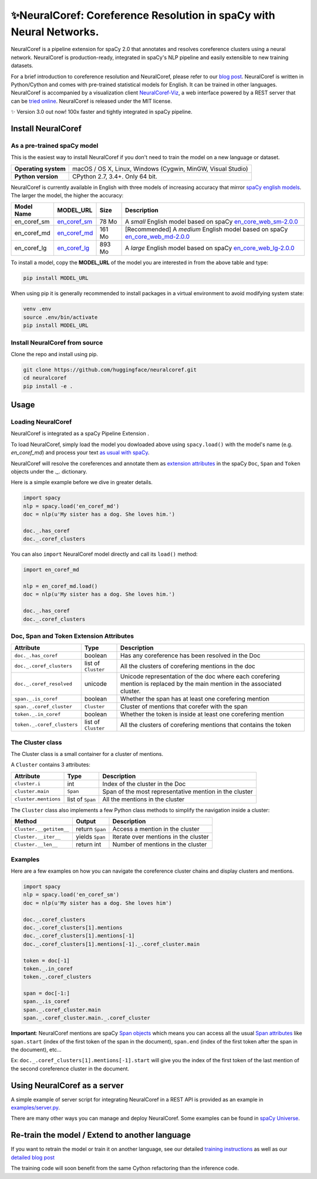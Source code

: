 ✨NeuralCoref: Coreference Resolution in spaCy with Neural Networks.
*******************************************************************

NeuralCoref is a pipeline extension for spaCy 2.0 that annotates and resolves coreference clusters using a neural network. NeuralCoref is production-ready, integrated in spaCy's NLP pipeline and easily extensible to new training datasets.

For a brief introduction to coreference resolution and NeuralCoref, please refer to our `blog post <https://medium.com/huggingface/state-of-the-art-neural-coreference-resolution-for-chatbots-3302365dcf30>`_.
NeuralCoref is written in Python/Cython and comes with pre-trained statistical models for English. It can be trained in other languages. NeuralCoref is accompanied by a visualization client `NeuralCoref-Viz <https://github.com/huggingface/neuralcoref-viz>`_, a web interface  powered by a REST server that can be `tried online <https://huggingface.co/coref/>`_. NeuralCoref is released under the MIT license.


✨ Version 3.0 out now! 100x faster and tightly integrated in spaCy pipeline.

.. image:: https://img.shields.io/github/release/huggingface/neuralcoref.svg?style=flat-square
    :target: https://github.com/huggingface/neuralcoref/releases
    :alt: Current Release Version
.. image:: https://img.shields.io/badge/made%20with%20❤%20and-spaCy-09a3d5.svg
    :target: https://spacy.io
    :alt: spaCy
.. image:: https://travis-ci.org/huggingface/neuralcoref.svg?branch=master
    :target: https://travis-ci.org/huggingface/neuralcoref
    :alt: Travis-CI

.. image:: https://huggingface.co/coref/assets/thumbnail-large.png
    :target: https://huggingface.co/coref/
    :alt: NeuralCoref online Demo


Install NeuralCoref
===================

As a pre-trained spaCy model
----------------------------

This is the easiest way to install NeuralCoref if you don't need to train the model on a new language or dataset.

==================== ===
**Operating system** macOS / OS X, Linux, Windows (Cygwin, MinGW, Visual Studio)
**Python version**   CPython 2.7, 3.4+. Only 64 bit.
==================== ===

NeuralCoref is currently available in English with three models of increasing accuracy that mirror `spaCy english models <https://spacy.io/models/en>`_. The larger the model, the higher the accuracy:

================== =================== =============== ====================================================
**Model Name**     **MODEL_URL**       **Size**        **Description**
en_coref_sm        `en_coref_sm`_      78 Mo           A *small* English model based on spaCy `en_core_web_sm-2.0.0`_
en_coref_md        `en_coref_md`_      161 Mo          [Recommended] A *medium* English model based on spaCy `en_core_web_md-2.0.0`_ 
en_coref_lg        `en_coref_lg`_      893 Mo          A *large* English model based on spaCy `en_core_web_lg-2.0.0`_
================== =================== =============== ====================================================

.. _en_core_web_sm-2.0.0: https://github.com/explosion/spacy-models/releases/tag/en_core_web_sm-2.0.0
.. _en_core_web_md-2.0.0: https://github.com/explosion/spacy-models/releases/tag/en_core_web_md-2.0.0
.. _en_core_web_lg-2.0.0: https://github.com/explosion/spacy-models/releases/tag/en_core_web_lg-2.0.0

.. _en_coref_sm: https://github.com/huggingface/neuralcoref-models/releases/download/en_coref_sm-3.0.0/en_coref_sm-3.0.0.tar.gz
.. _en_coref_md: https://github.com/huggingface/neuralcoref-models/releases/download/en_coref_md-3.0.0/en_coref_md-3.0.0.tar.gz
.. _en_coref_lg: https://github.com/huggingface/neuralcoref-models/releases/download/en_coref_lg-3.0.0/en_coref_lg-3.0.0.tar.gz

To install a model, copy the **MODEL_URL** of the model you are interested in from the above table and type:

.. code:: bash

    pip install MODEL_URL

When using pip it is generally recommended to install packages in a virtual
environment to avoid modifying system state:

.. code:: bash

    venv .env
    source .env/bin/activate
    pip install MODEL_URL


Install NeuralCoref from source
-------------------------------
Clone the repo and install using pip.

.. code:: bash

	git clone https://github.com/huggingface/neuralcoref.git
	cd neuralcoref
	pip install -e .


Usage
===============================
Loading NeuralCoref
-------------------
NeuralCoref is integrated as a spaCy Pipeline Extension .

To load NeuralCoref, simply load the model you dowloaded above using ``spacy.load()`` with the model's name (e.g. `en_coref_md`) and process your text `as usual with spaCy <https://spacy.io/usage>`_.

NeuralCoref will resolve the coreferences and annotate them as `extension attributes <https://spacy.io/usage/processing-pipelines#custom-components-extensions>`_ in the spaCy ``Doc``,  ``Span`` and ``Token`` objects under the `._.` dictionary.

Here is a simple example before we dive in greater details.

.. code:: python

    import spacy
    nlp = spacy.load('en_coref_md')
    doc = nlp(u'My sister has a dog. She loves him.')

    doc._.has_coref
    doc._.coref_clusters

You can also ``import`` NeuralCoref model directly and call its ``load()`` method:

.. code:: python

    import en_coref_md

    nlp = en_coref_md.load()
    doc = nlp(u'My sister has a dog. She loves him.')

    doc._.has_coref
    doc._.coref_clusters

Doc, Span and Token Extension Attributes
----------------------------------------------
============================= ====================== ====================================================
**Attribute**                 **Type**               **Description**
``doc._.has_coref``           boolean                Has any coreference has been resolved in the Doc
``doc._.coref_clusters``      list of ``Cluster``    All the clusters of corefering mentions in the doc
``doc._.coref_resolved``      unicode                Unicode representation of the doc where each corefering mention is replaced by the main mention in the associated cluster.
``span._.is_coref``           boolean                Whether the span has at least one corefering mention
``span._.coref_cluster``      ``Cluster``            Cluster of mentions that corefer with the span
``token._.in_coref``          boolean                Whether the token is inside at least one corefering mention
``token._.coref_clusters``    list of ``Cluster``    All the clusters of corefering mentions that contains the token
============================= ====================== ====================================================

The Cluster class
-----------------
The Cluster class is a small container for a cluster of mentions.

A ``Cluster`` contains 3 attributes:

==================== ======================== ====================================================
**Attribute**        **Type**                 **Description**
``cluster.i``        int                      Index of the cluster in the Doc
``cluster.main``     ``Span``                 Span of the most representative mention in the cluster
``cluster.mentions`` list of ``Span``         All the mentions in the cluster
==================== ======================== ====================================================

The ``Cluster`` class also implements a few Python class methods to simplify the navigation inside a cluster:

======================== ======================== ====================================================
**Method**               **Output**               **Description**
``Cluster.__getitem__``  return ``Span``          Access a mention in the cluster
``Cluster.__iter__``     yields ``Span``          Iterate over mentions in the cluster
``Cluster.__len__``      return int               Number of mentions in the cluster
======================== ======================== ====================================================

Examples
--------

Here are a few examples on how you can navigate the coreference cluster chains and display clusters and mentions.

.. code:: python

    import spacy
    nlp = spacy.load('en_coref_sm')
    doc = nlp(u'My sister has a dog. She loves him')

    doc._.coref_clusters
    doc._.coref_clusters[1].mentions
    doc._.coref_clusters[1].mentions[-1]
    doc._.coref_clusters[1].mentions[-1]._.coref_cluster.main

    token = doc[-1]
    token._.in_coref
    token._.coref_clusters

    span = doc[-1:]
    span._.is_coref
    span._.coref_cluster.main
    span._.coref_cluster.main._.coref_cluster

**Important**: NeuralCoref mentions are spaCy `Span objects <https://spacy.io/api/span>`_ which means you can access all the usual `Span attributes <https://spacy.io/api/span#attributes>`_ like ``span.start`` (index of the first token of the span in the document), ``span.end`` (index of the first token after the span in the document), etc...

Ex: ``doc._.coref_clusters[1].mentions[-1].start`` will give you the index of the first token of the last mention of the second coreference cluster in the document.

Using NeuralCoref as a server
=============================

A simple example of server script for integrating NeuralCoref in a REST API is provided as an example in `examples/server.py <examples/server.py>`_.

There are many other ways you can manage and deploy NeuralCoref. Some examples can be found in `spaCy Universe <https://spacy.io/universe/>`_.

Re-train the model / Extend to another language
===============================================

If you want to retrain the model or train it on another language, see our detailed `training instructions <./neuralcoref/train/training.md>`_ as well as our `detailed blog post <https://medium.com/huggingface/how-to-train-a-neural-coreference-model-neuralcoref-2-7bb30c1abdfe>`_

The training code will soon benefit from the same Cython refactoring than the inference code.
